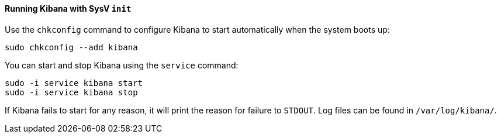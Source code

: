 ==== Running Kibana with SysV `init`

Use the `chkconfig` command to configure Kibana to start automatically
when the system boots up:

[source,sh]
--------------------------------------------------
sudo chkconfig --add kibana
--------------------------------------------------

You can start and stop Kibana using the `service` command:

[source,sh]
--------------------------------------------
sudo -i service kibana start
sudo -i service kibana stop
--------------------------------------------

If Kibana fails to start for any reason, it will print the reason for
failure to `STDOUT`. Log files can be found in `/var/log/kibana/`.
